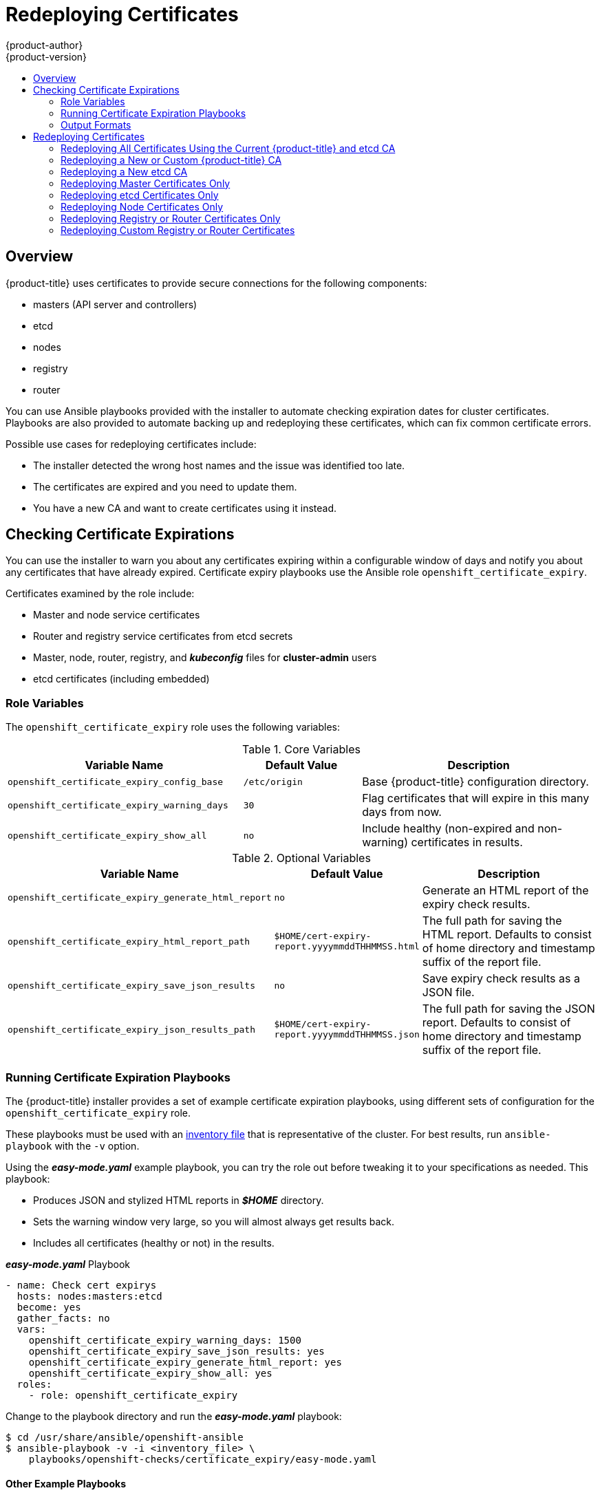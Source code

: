 [[install-config-redeploying-certificates]]
= Redeploying Certificates
{product-author}
{product-version}
:data-uri:
:icons:
:experimental:
:toc: macro
:toc-title:

toc::[]

== Overview

{product-title} uses certificates to provide secure connections for the
following components:

- masters (API server and controllers)
- etcd
- nodes
- registry
- router

You can use Ansible playbooks provided with the installer to automate checking
expiration dates for cluster certificates. Playbooks are also provided to
automate backing up and redeploying these certificates, which can fix common
certificate errors.

Possible use cases for redeploying certificates include:

- The installer detected the wrong host names and the issue was identified too late.
- The certificates are expired and you need to update them.
- You have a new CA and want to create certificates using it instead.

[[install-config-cert-expiry]]
== Checking Certificate Expirations

You can use the installer to warn you about any certificates expiring within a
configurable window of days and notify you about any certificates that have
already expired. Certificate expiry playbooks use the Ansible role
`openshift_certificate_expiry`.

Certificates examined by the role include:

- Master and node service certificates
- Router and registry service certificates from etcd secrets
- Master, node, router, registry, and *_kubeconfig_* files for *cluster-admin* users
- etcd certificates (including embedded)

[[install-config-cert-expiry-role-variables]]
=== Role Variables

The `openshift_certificate_expiry` role uses the following variables:

.Core Variables
[options="header",cols="2,1,2"]
|===

|Variable Name |Default Value |Description

|`openshift_certificate_expiry_config_base`
|`/etc/origin`
|Base {product-title} configuration directory.

|`openshift_certificate_expiry_warning_days`
|`30`
|Flag certificates that will expire in this many days from now.

|`openshift_certificate_expiry_show_all`
|`no`
|Include healthy (non-expired and non-warning) certificates in results.
|===

.Optional Variables
[options="header",cols="2,1,2"]
|===

|Variable Name |Default Value |Description

|`openshift_certificate_expiry_generate_html_report`
|`no`
|Generate an HTML report of the expiry check results.

|`openshift_certificate_expiry_html_report_path`
|`$HOME/cert-expiry-report.yyyymmddTHHMMSS.html`
|The full path for saving the HTML report. Defaults to consist of home directory and timestamp suffix of the report file.

|`openshift_certificate_expiry_save_json_results`
|`no`
|Save expiry check results as a JSON file. 

|`openshift_certificate_expiry_json_results_path`
|`$HOME/cert-expiry-report.yyyymmddTHHMMSS.json`
|The full path for saving the JSON report. Defaults to consist of home directory and timestamp suffix of the report file.
|===

[[install-config-cert-expiry-running-playbooks]]
=== Running Certificate Expiration Playbooks

The {product-title} installer provides a set of example certificate expiration
playbooks, using different sets of configuration for the
`openshift_certificate_expiry` role.

These playbooks must be used with an
xref:../install/configuring_inventory_file.adoc#configuring-ansible[inventory file] that is representative of the cluster. For best results, run
`ansible-playbook` with the `-v` option.

Using the *_easy-mode.yaml_* example playbook, you can try the role out before
tweaking it to your specifications as needed. This playbook:

- Produces JSON and stylized HTML reports in *_$HOME_* directory.
- Sets the warning window very large, so you will almost always get results back.
- Includes all certificates (healthy or not) in the results.

.*_easy-mode.yaml_* Playbook
----
- name: Check cert expirys
  hosts: nodes:masters:etcd
  become: yes
  gather_facts: no
  vars:
    openshift_certificate_expiry_warning_days: 1500
    openshift_certificate_expiry_save_json_results: yes
    openshift_certificate_expiry_generate_html_report: yes
    openshift_certificate_expiry_show_all: yes
  roles:
    - role: openshift_certificate_expiry
----

Change to the playbook directory and run the *_easy-mode.yaml_*  playbook:

----
$ cd /usr/share/ansible/openshift-ansible
$ ansible-playbook -v -i <inventory_file> \
    playbooks/openshift-checks/certificate_expiry/easy-mode.yaml
----

[discrete]
[[cert-expiry-other-playbooks]]
==== Other Example Playbooks

The other example playbooks are also available to run directly out of the
*_/usr/share/ansible/openshift-ansible/playbooks/certificate_expiry/_*
directory.

.Other Example Playbooks
[options="header"]
|===

|File Name |Usage

|*_default.yaml_*
|Produces the default behavior of the `openshift_certificate_expiry` role.

|*_html_and_json_default_paths.yaml_*
|Generates HTML and JSON artifacts in their default paths.

|*_longer_warning_period.yaml_*
|Changes the expiration warning window to 1500 days.

|*_longer-warning-period-json-results.yaml_*
|Changes the expiration warning window to 1500 days and saves the results as a JSON file.

|===

To run any of these example playbooks:

----
$ cd /usr/share/ansible/openshift-ansible
$ ansible-playbook -v -i <inventory_file> \
    playbooks/openshift-checks/certificate_expiry/<playbook>
----

[[cert-expiry-output-formats]]
=== Output Formats

As noted above, there are two ways to format your check report. In JSON format
for machine parsing, or as a stylized HTML page for easy skimming.

[discrete]
[[cert-expiry-output-formats-html]]
==== HTML Report

An example of an HTML report is provided with the installer. You can open the
following file in your browser to view it:

*_/usr/share/ansible/openshift-ansible/roles/openshift_certificate_expiry/examples/cert-expiry-report.html_*

[discrete]
[[cert-expiry-output-formats-json]]
==== JSON Report

There are two top-level keys in the saved JSON results: `data` and `summary`.

The `data` key is a hash where the keys are the names of each host examined and
the values are the check results for the certificates identified on each
respective host.

The `summary` key is a hash that summarizes the total number of certificates:

- examined on the entire cluster
- that are OK
- expiring within the configured warning window
- already expired

For an example of the full JSON report, see *_/usr/share/ansible/openshift-ansible/roles/openshift_certificate_expiry/examples/cert-expiry-report.json_*.

The summary from the JSON data can be easily checked for warnings or expirations
using a variety of command-line tools. For example, using `grep` you can look
for the word `summary` and print out the two lines after the match (`-A2`):

----
$ grep -A2 summary $HOME/cert-expiry-report.yyyymmddTHHMMSS.json
    "summary": {
        "warning": 16,
        "expired": 0
----

If available, the `jq` tool can also be used to pick out specific values. The
first two examples below show how to select just one value, either `warning` or
`expired`. The third example shows how to select both values at once:

----
$ jq '.summary.warning' $HOME/cert-expiry-report.yyyymmddTHHMMSS.json
16

$ jq '.summary.expired' $HOME/cert-expiry-report.yyyymmddTHHMMSS.json
0

$ jq '.summary.warning,.summary.expired' $HOME/cert-expiry-report.yyyymmddTHHMMSS.json
16
0
----

[[redeploy-certificates]]
== Redeploying Certificates

Use the following playbooks to redeploy master, etcd, node, registry, and router
certificates on all relevant hosts. You can redeploy all of them at once using
the current CA, redeploy certificates for specific components only, or redeploy
a newly generated or custom CA on its own.

Just like the certificate expiry playbooks, these playbooks must be run with an
xref:../install/configuring_inventory_file.adoc#configuring-ansible[inventory file] that is representative of the cluster.

In particular, the inventory must specify or override all host names and IP
addresses set via the following variables such that they match the current
cluster configuration:

- `openshift_public_hostname`
- `openshift_public_ip`
- `openshift_master_cluster_hostname`
- `openshift_master_cluster_public_hostname`

The playbooks you need are provided by:

----
# yum install openshift-ansible
----

[NOTE]
====
The validity (length in days until they expire) for any certificates
auto-generated while redeploying can be configured via Ansible as well. See
xref:../install/configuring_inventory_file.adoc#advanced-install-config-certificate-validity[Configuring Certificate Validity].
====

[NOTE]
====
{product-title} CA and etcd certificates expire after five years. Signed {product-title} certificates expire after two years.
====

[[redeploying-all-certificates-current-ca]]
=== Redeploying All Certificates Using the Current {product-title} and etcd CA

The *_redeploy-certificates.yml_* playbook does _not_ regenerate the
{product-title} CA certificate. New master, etcd, node, registry, and router
certificates are created using the current CA certificate to sign new
certificates.

This also includes serial restarts of:

- etcd
- master services
- node services

To redeploy master, etcd, and node certificates using the current
{product-title} CA, change to the playbook directory and run this playbook, specifying your inventory file:

----
$ cd /usr/share/ansible/openshift-ansible
$ ansible-playbook -i <inventory_file> \
    playbooks/redeploy-certificates.yml
----

[[redeploying-new-custom-ca]]
=== Redeploying a New or Custom {product-title} CA

The *_openshift-master/redeploy-openshift-ca.yml_* playbook redeploys the {product-title} CA
certificate by generating a new CA certificate and distributing an updated
bundle to all components including client *_kubeconfig_* files and the node's
database of trusted CAs (the CA-trust).

This also includes serial restarts of:

- master services
- node services
- docker

Additionally, you can specify a
xref:../install_config/certificate_customization.adoc#install-config-certificate-customization[custom CA certificate] when redeploying certificates instead of relying on a CA
generated by {product-title}.

When the master services are restarted, the registry and routers can continue to
communicate with the master without being redeployed because the master's
serving certificate is the same, and the CA the registry and routers have are
still valid.

To redeploy a newly generated or custom CA:

. If you want to use a custom CA, set the following variable in your inventory
file. To use the current CA, skip this step.
+
----
# Configure custom ca certificate
# NOTE: CA certificate will not be replaced with existing clusters.
# This option may only be specified when creating a new cluster or
# when redeploying cluster certificates with the redeploy-certificates
# playbook.
openshift_master_ca_certificate={'certfile': '</path/to/ca.crt>', 'keyfile': '</path/to/ca.key>'}
----
+
If the CA certificate is issued by an intermediate CA, the bundled certificate must contain 
the full chain (the intermediate and root certificates) for the CA in order to validate child certificates. 
+
For example:
+
----
$ cat intermediate/certs/intermediate.cert.pem \
      certs/ca.cert.pem >> intermediate/certs/ca-chain.cert.pem
----

. Change to the playbook directory and run the *_openshift-master/redeploy-openshift-ca.yml_* playbook, specifying your inventory file:
+
----
$ cd /usr/share/ansible/openshift-ansible
$ ansible-playbook -i <inventory_file> \
    playbooks/openshift-master/redeploy-openshift-ca.yml
----

With the new {product-title} CA in place, you can then use the
xref:redeploying-all-certificates-current-ca[*_openshift-master/redeploy-certificates.yml_* playbook] at your discretion whenever you want to redeploy certificates signed
by the new CA on all components.

[[redeploying-new-etcd-ca]]
=== Redeploying a New etcd CA

The *_openshift-etcd/redeploy-ca.yml_* playbook redeploys the etcd CA
certificate by generating a new CA certificate and distributing an updated
bundle to all etcd peers and master clients.

This also includes serial restarts of:

- etcd
- master services

To redeploy a newly generated etcd CA:

. Run the *_openshift-etcd/redeploy-ca.yml_* playbook, specifying your inventory file:
+
----
$ cd /usr/share/ansible/openshift-ansible
$ ansible-playbook -i <inventory_file> \
    playbooks/openshift-etcd/redeploy-ca.yml
----

With the new etcd CA in place, you can then use the
xref:redeploying-etcd-certificates[*_openshift-etcd/redeploy-certificates.yml_* playbook] at your discretion whenever you want to redeploy certificates signed
by the new etcd CA on etcd peers and master clients. Alternatively, you can use the
xref:redeploying-all-certificates-current-ca[*_redeploy-certificates.yml_* playbook] to redeploy certificates for {product-title} components in addition to etcd peers and master clients.

[[redeploying-master-certificates]]
=== Redeploying Master Certificates Only

The *_openshift-master/redeploy-certificates.yml_* playbook only redeploys master
certificates. This also includes serial restarts of master services.

To redeploy master certificates, change to the playbook directory and run this playbook, specifying your inventory
file:

----
$ cd /usr/share/ansible/openshift-ansible
$ ansible-playbook -i <inventory_file> \
    playbooks/openshift-master/redeploy-certificates.yml
----

[IMPORTANT]
====
After running this playbook, you need to regenerate any xref:../dev_guide/secrets.adoc#service-serving-certificate-secrets[service signing certificate or key pairs] 
by deleting existing secrets that contain service serving certificates or removing and re-adding 
annotations to appropriate services.
====


[[redeploying-etcd-certificates]]
=== Redeploying etcd Certificates Only

The *_openshift-etcd/redeploy-certificates.yml_* playbook only redeploys etcd certificates
including master client certificates.

This also include serial restarts of:

- etcd
- master services.

To redeploy etcd certificates, change to the playbook directory and run this playbook, specifying your inventory
file:

----
$ cd /usr/share/ansible/openshift-ansible
$ ansible-playbook -i <inventory_file> \
    playbooks/openshift-etcd/redeploy-certificates.yml
----

[[redeploying-node-certificates]]
=== Redeploying Node Certificates Only

The *_openshift-node/private/restart.yml_* playbook only redeploys node
certificates. This also include serial restarts of node services.

To redeploy node certificates, change to the playbook directory and run this playbook, specifying your inventory
file:

----
$ cd /usr/share/ansible/openshift-ansible
$ ansible-playbook -i <inventory_file> \
    playbooks/openshift-node/private/restart.yml
----

[[redeploying-registry-router-certificates]]
=== Redeploying Registry or Router Certificates Only

The *_openshift-hosted/redeploy-registry-certificates.yml_* and
*_openshift-hosted/redeploy-router-certificates.yml_* playbooks replace installer-created
certificates for the registry and router. If custom certificates are in use for
these components, see
xref:redeploying-custom-registry-or-router-certificates[Redeploying Custom
Registry or Router Certificates] to replace them manually.

[[redeploying-registry-certificates]]
==== Redeploying Registry Certificates Only

To redeploy registry certificates, change to the playbook directory and run the following playbook, specifying your
inventory file:

----
$ cd /usr/share/ansible/openshift-ansible
$ ansible-playbook -i <inventory_file> \
    playbooks/openshift-hosted/redeploy-registry-certificates.yml
----

[[redeploying-router-certificates]]
==== Redeploying Router Certificates Only

To redeploy router certificates, change to the playbook directory and run the following playbook, specifying your
inventory file:

----
$ cd /usr/share/ansible/openshift-ansible
$ ansible-playbook -i <inventory_file> \
    playbooks/openshift-hosted/redeploy-router-certificates.yml
----

[[redeploying-custom-registry-or-router-certificates]]
=== Redeploying Custom Registry or Router Certificates

When nodes are evacuated due to a redeployed CA, registry and router pods are
restarted. If the registry and router certificates were not also redeployed with
the new CA, this can cause outages because they cannot reach the masters using
their old certificates.

The playbooks for redeploying certificates cannot redeploy custom registry or
router certificates, so to address this issue, you can manually redeploy the
registry and router certificates.

[[redeploying-registry-certificates-manually]]
==== Redeploying Registry Certificates Manually

To redeploy registry certificates manually, you must add new registry
certificates to a secret named `registry-certificates`, then redeploy the
registry:

. Switch to the `default` project for the remainder of these steps:
+
----
$ oc project default
----

. If your registry was initially created on {product-title} 3.1 or earlier, it may
still be using environment variables to store certificates (which has been
deprecated in favor of using secrets).

.. Run the following and look for the
`OPENSHIFT_CA_DATA`, `OPENSHIFT_CERT_DATA`, `OPENSHIFT_KEY_DATA` environment
variables:
+
----
$ oc set env dc/docker-registry --list
----

.. If they do not exist, skip this step. If they do, create the following `ClusterRoleBinding`:
+
----
$ cat <<EOF |
apiVersion: v1
groupNames: null
kind: ClusterRoleBinding
metadata:
  creationTimestamp: null
  name: registry-registry-role
roleRef:
  kind: ClusterRole
  name: system:registry
subjects:
- kind: ServiceAccount
  name: registry
  namespace: default
userNames:
- system:serviceaccount:default:registry
EOF
oc create -f -
----
+
Then, run the following to remove the environment variables:
+
----
$ oc set env dc/docker-registry OPENSHIFT_CA_DATA- OPENSHIFT_CERT_DATA- OPENSHIFT_KEY_DATA- OPENSHIFT_MASTER-
----

. Set the following environment variables locally to make later commands less
complex:
+
----
$ REGISTRY_IP=`oc get service docker-registry -o jsonpath='{.spec.clusterIP}'`
$ REGISTRY_HOSTNAME=`oc get route/docker-registry -o jsonpath='{.spec.host}'`
----

. Create new registry certificates:
+
----
$ oc adm ca create-server-cert \
    --signer-cert=/etc/origin/master/ca.crt \
    --signer-key=/etc/origin/master/ca.key \
    --hostnames=$REGISTRY_IP,docker-registry.default.svc,docker-registry.default.svc.cluster.local,$REGISTRY_HOSTNAME \
    --cert=/etc/origin/master/registry.crt \
    --key=/etc/origin/master/registry.key \
    --signer-serial=/etc/origin/master/ca.serial.txt
----
+
Run `oc adm` commands only from the first master listed in the Ansible host inventory file,
by default *_/etc/ansible/hosts_*. 

. Update the `registry-certificates` secret with the new registry certificates:
+
----
$ oc create secret generic registry-certificates \
    --from-file=/etc/origin/master/registry.crt,/etc/origin/master/registry.key \
    -o json --dry-run | oc replace -f -
----

. Redeploy the registry:
+
----
$ oc rollout latest dc/docker-registry
----

[[redeploying-router-certificates-manually]]
==== Redeploying Router Certificates Manually

When routers are initially deployed, an annotation is added to the router's
service that automatically creates a
xref:../dev_guide/secrets.adoc#service-serving-certificate-secrets[service serving certificate secret].

To redeploy router certificates manually, that service serving certificate can
be triggered to be recreated by deleting the secret, removing and re-adding
annotations to the `router` service, then redeploying the router:

. Switch to the `default` project for the remainder of these steps:
+
----
$ oc project default
----

. If your router was initially created on {product-title} 3.1 or earlier, it might
still use environment variables to store certificates, which has been
deprecated in favor of using service serving certificate secret.

.. Run the following command and look for the
`OPENSHIFT_CA_DATA`, `OPENSHIFT_CERT_DATA`, `OPENSHIFT_KEY_DATA` environment
variables:
+
----
$ oc set env dc/router --list
----

.. If those variables exist, create the following `ClusterRoleBinding`:
+
----
$ cat <<EOF |
apiVersion: v1
groupNames: null
kind: ClusterRoleBinding
metadata:
  creationTimestamp: null
  name: router-router-role
roleRef:
  kind: ClusterRole
  name: system:router
subjects:
- kind: ServiceAccount
  name: router
  namespace: default
userNames:
- system:serviceaccount:default:router
EOF
oc create -f -
----

.. If those variables exist, run the following command to remove them:
+
----
$ oc set env dc/router OPENSHIFT_CA_DATA- OPENSHIFT_CERT_DATA- OPENSHIFT_KEY_DATA- OPENSHIFT_MASTER-
----

. Obtain a certificate.
* If you use an external Certificate Authority (CA) to sign your certificates,
create a new certificate and provide it to {product-title} by following your
internal processes.
* If you use the internal {product-title} CA to sign certificates, run the
following commands:
+
[IMPORTANT]
====
The following commands generate a certificate that is internally signed. It will
be trusted by only clients that trust the {product-title} CA.
====
+
----
$ cd /root
$ mkdir cert ; cd cert
$ oc adm ca create-server-cert \
    --signer-cert=/etc/origin/master/ca.crt \
    --signer-key=/etc/origin/master/ca.key \
    --signer-serial=/etc/origin/master/ca.serial.txt \
    --hostnames='*.hostnames.for.the.certificate' \
    --cert=router.crt \
    --key=router.key \

----
+
These commands generate the following files:
+
** A new certificate named *_router.crt_*.
** A copy of the signing CA certificate chain, *_/etc/origin/master/ca.crt_*.
This chain can contain more than one certificate if you use intermediate CAs.
** A corresponding private key named *_router.key_*.

. Create a new file that concatenates the generated certificates:
+
----
$ cat router.crt /etc/origin/master/ca.crt router.key > router.pem
----

. Before you generate a new secret, back up the current one:
+
----
$ oc get -o yaml --export secret router-certs > ~/old-router-certs-secret.yaml
----

. Create a new secret to hold the new certificate and key, and replace the 
contents of the existing secret:
+
----
$ oc create secret tls router-certs --cert=router.pem \ <1>
    --key=router.key -o json --dry-run | \
    oc replace -f -
----
<1> *_router.pem_* is the file that contains the concatenation of the
certificates that you generated.    

. Remove the following annotations from the `router` service:
+
----
$ oc annotate service router \
    service.alpha.openshift.io/serving-cert-secret-name- \
    service.alpha.openshift.io/serving-cert-signed-by-
----

. Re-add the annotations:
+
----
$ oc annotate service router \
    service.alpha.openshift.io/serving-cert-secret-name=router-certs
----

. Redeploy the router:
+
----
$ oc rollout latest dc/router
----
